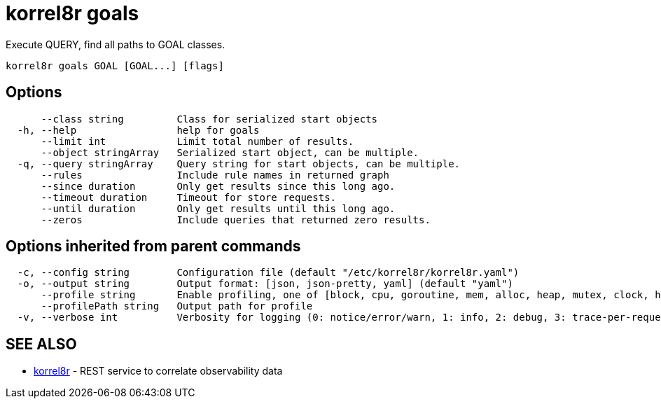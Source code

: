 = korrel8r goals

Execute QUERY, find all paths to GOAL classes.

----
korrel8r goals GOAL [GOAL...] [flags]
----

== Options

----
      --class string         Class for serialized start objects
  -h, --help                 help for goals
      --limit int            Limit total number of results.
      --object stringArray   Serialized start object, can be multiple.
  -q, --query stringArray    Query string for start objects, can be multiple.
      --rules                Include rule names in returned graph
      --since duration       Only get results since this long ago.
      --timeout duration     Timeout for store requests.
      --until duration       Only get results until this long ago.
      --zeros                Include queries that returned zero results.
----

== Options inherited from parent commands

----
  -c, --config string        Configuration file (default "/etc/korrel8r/korrel8r.yaml")
  -o, --output string        Output format: [json, json-pretty, yaml] (default "yaml")
      --profile string       Enable profiling, one of [block, cpu, goroutine, mem, alloc, heap, mutex, clock, http]
      --profilePath string   Output path for profile
  -v, --verbose int          Verbosity for logging (0: notice/error/warn, 1: info, 2: debug, 3: trace-per-request, 4: trace-per-rule, 5: trace-per-query+)
----

== SEE ALSO

* xref:korrel8r.adoc[korrel8r]	 - REST service to correlate observability data

